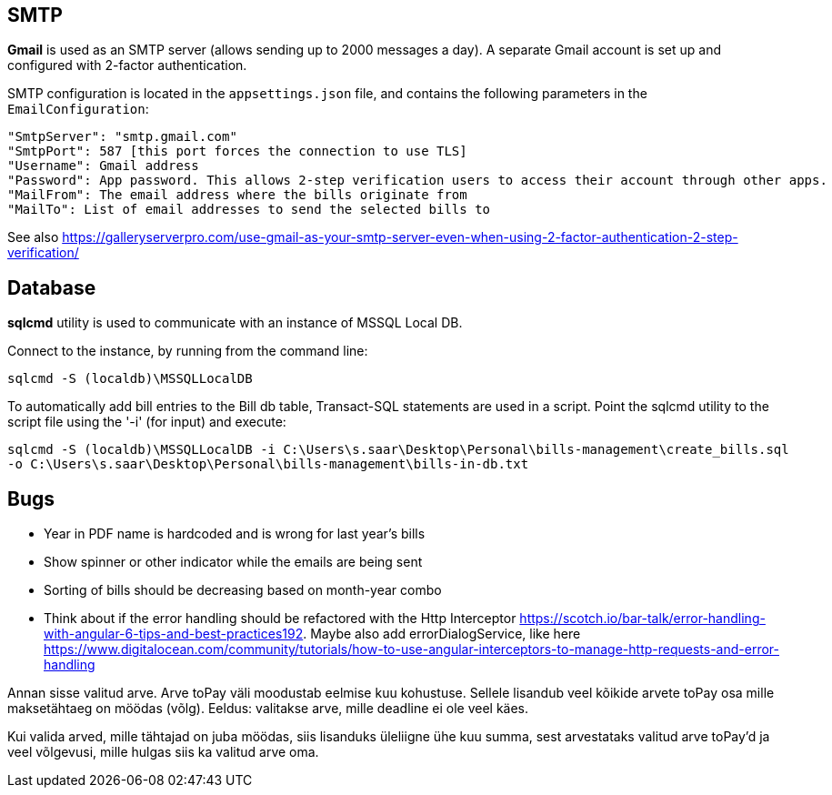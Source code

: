 == SMTP

*Gmail* is used as an SMTP server (allows sending up to 2000 messages a day).
A separate Gmail account is set up and configured with 2-factor authentication.

SMTP configuration is located in the `appsettings.json` file, and contains the following parameters in the `EmailConfiguration`:

[code, json]
----
"SmtpServer": "smtp.gmail.com"
"SmtpPort": 587 [this port forces the connection to use TLS]
"Username": Gmail address
"Password": App password. This allows 2-step verification users to access their account through other apps. 
"MailFrom": The email address where the bills originate from
"MailTo": List of email addresses to send the selected bills to
----

See also https://galleryserverpro.com/use-gmail-as-your-smtp-server-even-when-using-2-factor-authentication-2-step-verification/

== Database
*sqlcmd* utility is used to communicate with an instance of MSSQL Local DB. 

Connect to the instance, by running from the command line:

`sqlcmd -S (localdb)\MSSQLLocalDB`

To automatically add bill entries to the Bill db table, Transact-SQL statements are used in a script. Point the sqlcmd utility to the script file using the '-i' (for input) and execute:

`sqlcmd -S (localdb)\MSSQLLocalDB -i C:\Users\s.saar\Desktop\Personal\bills-management\create_bills.sql -o C:\Users\s.saar\Desktop\Personal\bills-management\bills-in-db.txt`

== Bugs
* Year in PDF name is hardcoded and is wrong for last year's bills

* Show spinner or other indicator while the emails are being sent

* Sorting of bills should be decreasing based on month-year combo

* Think about if the error handling should be refactored with the Http Interceptor https://scotch.io/bar-talk/error-handling-with-angular-6-tips-and-best-practices192. Maybe also add errorDialogService, like here https://www.digitalocean.com/community/tutorials/how-to-use-angular-interceptors-to-manage-http-requests-and-error-handling

Annan sisse valitud arve. Arve toPay väli moodustab eelmise kuu kohustuse. Sellele lisandub veel kõikide arvete toPay osa mille maksetähtaeg on möödas (võlg). Eeldus: valitakse arve, mille deadline ei ole veel käes.

Kui valida arved, mille tähtajad on juba möödas, siis lisanduks üleliigne ühe kuu summa, sest arvestataks valitud arve toPay'd ja veel võlgevusi, mille hulgas siis ka valitud arve oma. 


